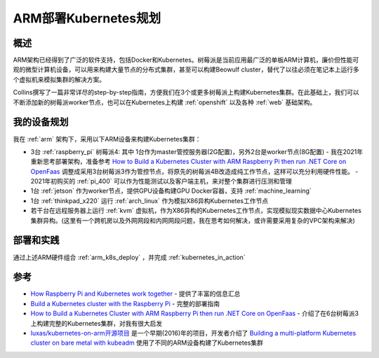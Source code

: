 .. _arm_k8s_plan:

======================
ARM部署Kubernetes规划
======================

概述
=====

ARM架构已经得到了广泛的软件支持，包括Docker和Kubernetes。树莓派是当前应用最广泛的单板ARM计算机，廉价但性能可观的微型计算机设备，可以用来构建大量节点的分布式集群，甚至可以构建Beowulf cluster，替代了以往必须在笔记本上运行多个虚拟机来模拟集群的解决方案。

Collins撰写了一篇非常详尽的step-by-step指南，方便我们在3个或更多树莓派上构建Kubernetes集群。在此基础上，我们可以不断添加新的树莓派worker节点，也可以在Kubernetes上构建 :ref:`openshift` 以及各种 :ref:`web` 基础架构。

我的设备规划
=============

我在 :ref:`arm` 架构下，采用以下ARM设备来构建Kubernetes集群：

- 3台 :ref:`raspberry_pi` 树莓派4: 其中 1台作为master管控服务器(2G配置)，另外2台是worker节点(8G配置)
  - 我在2021年重新思考部署架构，准备参考 `How to Build a Kubernetes Cluster with ARM Raspberry Pi then run .NET Core on OpenFaas <https://www.hanselman.com/blog/how-to-build-a-kubernetes-cluster-with-arm-raspberry-pi-then-run-net-core-on-openfaas>`_ 调整成采用3台树莓派3作为管控节点，将原先的树莓派4B改造成纯工作节点，这样可以充分利用硬件性能。
  - 2021年初购买的 :ref:`pi_400` 可以作为性能测试以及客户端主机，来对整个集群进行压测和管理

- 1台 :ref:`jetson` 作为worker节点，提供GPU设备构建GPU Docker容器，支持 :ref:`machine_learning`

- 1台 :ref:`thinkpad_x220` 运行 :ref:`arch_linux` 作为模拟X86异构Kubernetes工作节点

- 若干台在远程服务器上运行 :ref:`kvm` 虚拟机，作为X86异构的Kubernetes工作节点，实现模拟现实数据中心Kubernetes集群异构。(这里有一个跨机房以及外网网段和内网网段问题，我在思考如何解决，或许需要采用复杂的VPC架构来解决)

部署和实践
============

通过上述ARM硬件组合 :ref:`arm_k8s_deploy` ，并完成 :ref:`kubernetes_in_action`

参考
======

- `How Raspberry Pi and Kubernetes work together <https://enterprisersproject.com/article/2020/9/how-raspberry-pi-and-kubernetes-go-together>`_ - 提供了丰富的信息汇总
- `Build a Kubernetes cluster with the Raspberry Pi <https://opensource.com/article/20/6/kubernetes-raspberry-pi>`_ - 完整的部署指南
- `How to Build a Kubernetes Cluster with ARM Raspberry Pi then run .NET Core on OpenFaas <https://www.hanselman.com/blog/how-to-build-a-kubernetes-cluster-with-arm-raspberry-pi-then-run-net-core-on-openfaas>`_ - 介绍了在6台树莓派3上构建完整的Kubernetes集群，对我有很大启发
- `luxas/kubernetes-on-arm开源项目 <https://github.com/luxas/kubernetes-on-arm>`_ 是一个早期(2016)年的项目，开发者介绍了 `Building a multi-platform Kubernetes cluster on bare metal with kubeadm <https://github.com/luxas/kubeadm-workshop>`_ 使用了不同的ARM设备构建了Kubernetes集群
